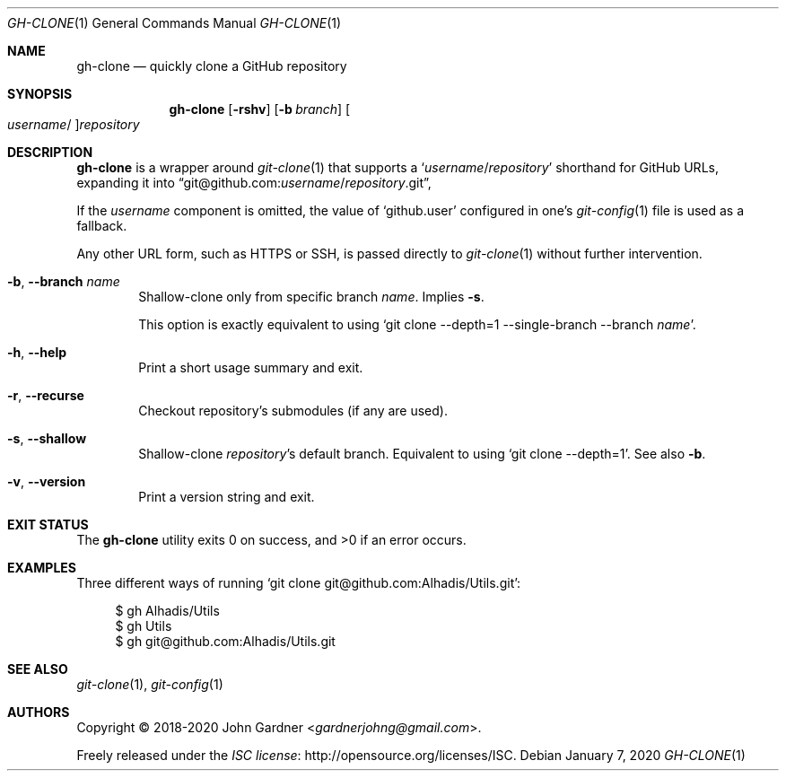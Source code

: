 .Dd January 7, 2020
.Dt GH-CLONE 1
.Os
.Sh NAME
.Nm gh-clone
.Nd quickly clone a GitHub repository
.
.Sh SYNOPSIS
.Nm
.Op Fl rshv
.Op Fl b Ar branch
.Oo
.Ar username Ns No /
.Oc Ns
.Ar repository
.
.Sh DESCRIPTION
.Nm
is a wrapper around
.Xr git-clone 1
that supports a
.Ql Ar username Ns No / Ns Ar repository
shorthand for GitHub URLs, expanding it into
.Dq git@github.com: Ns Ar username Ns No / Ns Ar repository Ns No .git ,
.
.Pp
If the
.Ar username
component is omitted, the value of
.Ql github.user
configured in one\(cqs
.Xr git-config 1
file is used as a fallback.
.
.Pp
Any other URL form, such as HTTPS or SSH, is passed directly to
.Xr git-clone 1
without further intervention.
.
.\" Options
.Bl -tag -width 4n
.
.It Fl b , -branch Ar name
Shallow-clone only from specific branch
.Ar name .
Implies
.Fl s .
.Pp
This option is exactly equivalent to using
.Ql git clone --depth=1 --single-branch --branch Ar name .
.
.
.It Fl h , -help
Print a short usage summary and exit.
.
.It Fl r , -recurse
Checkout repository\(cqs submodules
.Pq if any are used .
.
.It Fl s , -shallow
Shallow-clone
.Ar repository Ns No \(cqs
default branch.
Equivalent to using
.Ql git clone --depth=1 .
See also
.Fl b .
.
.It Fl v , -version
Print a version string and exit.
.El
.
.Sh EXIT STATUS
.Ex -std
.
.Sh EXAMPLES
Three different ways of running
.Ql git clone git@github.com:Alhadis/Utils.git :
.
.Bd -literal -offset 4n
$ gh Alhadis/Utils
$ gh Utils
$ gh git@github.com:Alhadis/Utils.git
.Ed
.\" End of options
.
.Sh SEE ALSO
.Xr git-clone 1 ,
.Xr git-config 1
.
.Sh AUTHORS
.An -nosplit
Copyright \(co 2018-2020
.An John Gardner Aq Mt gardnerjohng@gmail.com .
.Pp
Freely released under the
.Lk http://opensource.org/licenses/ISC "ISC license" .
